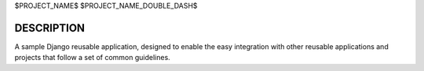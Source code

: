 $PROJECT_NAME$
$PROJECT_NAME_DOUBLE_DASH$

DESCRIPTION
-----------

A sample Django reusable application, designed to enable the easy integration
with other reusable applications and projects that follow a set of common
guidelines.
